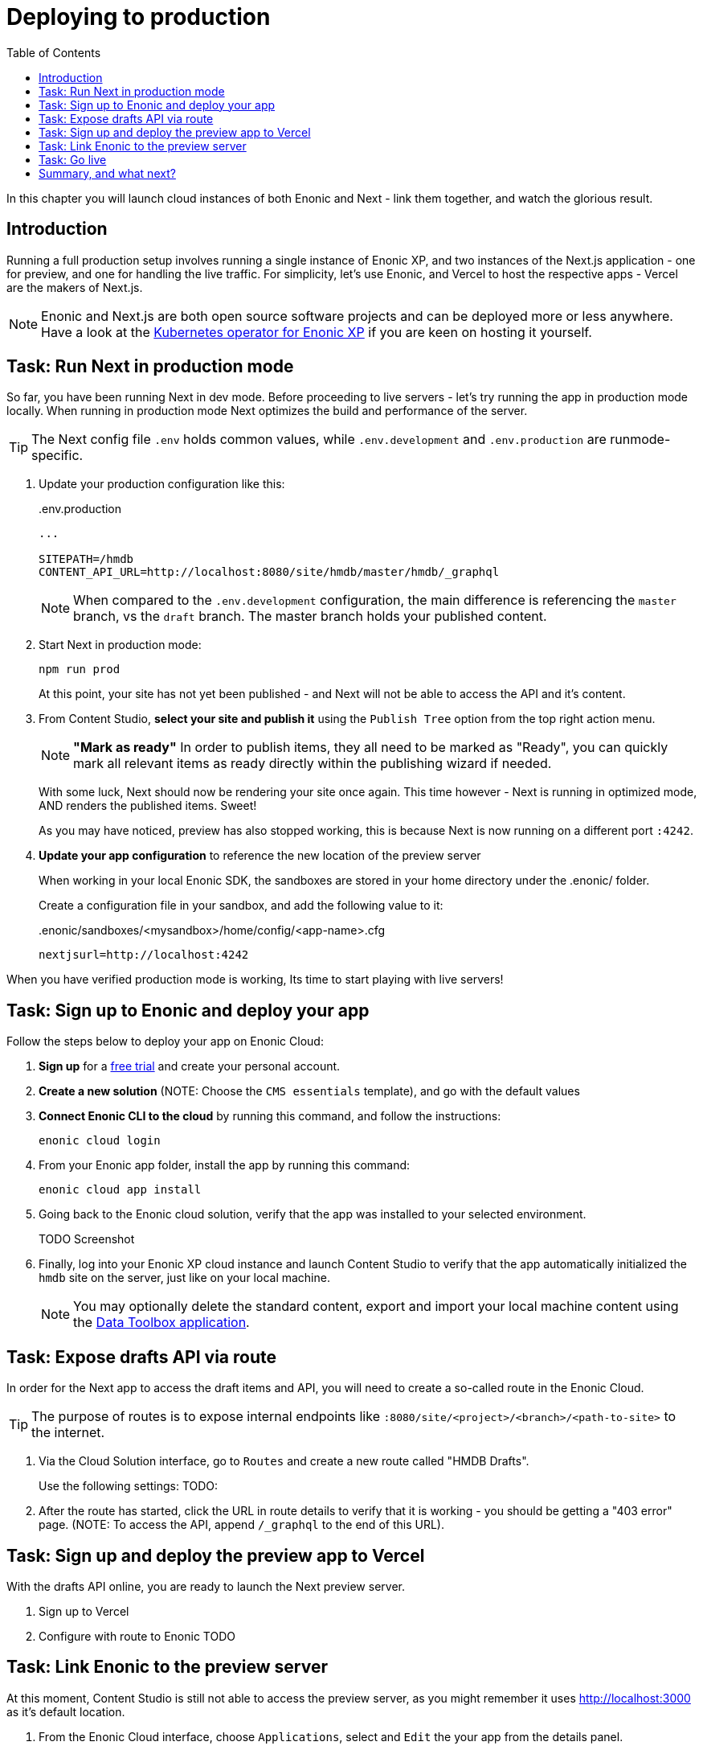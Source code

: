 = Deploying to production
:toc: right
:imagesdir: media/

In this chapter you will launch cloud instances of both Enonic and Next - link them together, and watch the glorious result.

== Introduction
Running a full production setup involves running a single instance of Enonic XP, and two instances of the Next.js application - one for preview, and one for handling the live traffic. For simplicity, let's use Enonic, and Vercel to host the respective apps - Vercel are the makers of Next.js. 

NOTE: Enonic and Next.js are both open source software projects and can be deployed more or less anywhere. Have a look at the https://developer.enonic.com/docs/kubernetes-operator-for-xp[Kubernetes operator for Enonic XP] if you are keen on hosting it yourself.

== Task: Run Next in production mode

So far, you have been running Next in dev mode. Before proceeding to live servers - let's try running the app in production mode locally. When running in production mode Next optimizes the build and performance of the server.

TIP: The Next config file `.env` holds common values, while `.env.development` and `.env.production` are runmode-specific.

. Update your production configuration like this:
+
..env.production
[source,properties]
----
...

SITEPATH=/hmdb                                                      
CONTENT_API_URL=http://localhost:8080/site/hmdb/master/hmdb/_graphql
----
+
NOTE: When compared to the `.env.development` configuration, the main difference is referencing the `master` branch, vs the `draft` branch. The master branch holds your published content.
+
. Start Next in production mode:
+
    npm run prod
+
At this point, your site has not yet been published - and Next will not be able to access the API and it's content.
. From Content Studio, **select your site and publish it** using the `Publish Tree` option from the top right action menu.
+
NOTE: **"Mark as ready"** In order to publish items, they all need to be marked as "Ready", you can quickly mark all relevant items as ready directly within the publishing wizard if needed.
+
With some luck, Next should now be rendering your site once again. This time however - Next is running in optimized mode, AND renders the published items. Sweet!
+
As you may have noticed, preview has also stopped working, this is because Next is now running on a different port `:4242`.
+
. **Update your app configuration** to reference the new location of the preview server
+
When working in your local Enonic SDK, the sandboxes are stored in your home directory under the .enonic/ folder. 
+
Create a configuration file in your sandbox, and add the following value to it:
+
..enonic/sandboxes/<mysandbox>/home/config/<app-name>.cfg
[source,properties]
----
nextjsurl=http://localhost:4242
----

When you have verified production mode is working, Its time to start playing with live servers!

== Task: Sign up to Enonic and deploy your app

Follow the steps below to deploy your app on Enonic Cloud:

. **Sign up** for a https://enonic.com/sign-up/cloud-trial[free trial] and create your personal account.
. **Create a new solution** (NOTE: Choose the `CMS essentials` template), and go with the default values
. **Connect Enonic CLI to the cloud** by running this command, and follow the instructions:
+
[source,bash,{subs}]
----
enonic cloud login
----
+ 
. From your Enonic app folder, install the app by running this command:
+
[source,bash,{subs}]
----
enonic cloud app install
----
+ 
. Going back to the Enonic cloud solution, verify that the app was installed to your selected environment.
+
TODO Screenshot
+
. Finally, log into your Enonic XP cloud instance and launch Content Studio to verify that the app automatically initialized the `hmdb` site on the server, just like on your local machine.
+
NOTE: You may optionally delete the standard content, export and import your local machine content using the https://market.enonic.com/vendors/glenn-ricaud/data-toolbox[Data Toolbox application].


== Task: Expose drafts API via route

In order for the Next app to access the draft items and API, you will need to create a so-called route in the Enonic Cloud.

TIP: The purpose of routes is to expose internal endpoints like `:8080/site/<project>/<branch>/<path-to-site>` to the internet.

. Via the Cloud Solution interface, go to `Routes` and create a new route called "HMDB Drafts".
+
Use the following settings:
TODO:
+
. After the route has started, click the URL in route details to verify that it is working - you should be getting a "403 error" page. (NOTE: To access the API, append `/_graphql` to the end of this URL).

== Task: Sign up and deploy the preview app to Vercel

With the drafts API online, you are ready to launch the Next preview server.

. Sign up to Vercel
. Configure with route to Enonic
TODO

== Task: Link Enonic to the preview server

At this moment, Content Studio is still not able to access the preview server, as you might remember it uses http://localhost:3000 as it's default location.

. From the Enonic Cloud interface, choose `Applications`, select and `Edit` the your app from the details panel.
. Paste the following into the configuration field: `nextjsurl=<full url to next preview server>` - i.e. nextjsurl=myapp.vercel.com 
. Save the changes, and wait for the configuration to be applied
. The preview should now be working in Content Studio - yay!.


== Task: Go live

Finally, it's time to go live. Follow these steps to get there:

. **Publish your site** and content. In Content Studio, selecting the site, then press `Publish Tree` from the right action menu dropdown.
. **Create the "HMDB" route** from the Enonic Cloud interface, this time, use the following configuration values: TODO
. **Create a new project and deploy the production app to Vercel**, the process is essentially the same as for the preview app - but this time we will configure it to use the URL to the new `HMDB` route.
. Verify that your site is now live

== Summary, and what next?

You've reached the end of this tutorial - we hope you enjoyed it!

The following topics were not covered, but will be added in later revisions of this tutorial:

* Securing your drafts API and preview server
* Importing and exporting content between instances
* TODO

There are obviously many aspects of Enonic and Next.js that will never be covered by this tutorial, however - you should check out the following links to learn even more:

TODO
* Developer 101
* Developer portal
* Vercel: https://nextjs.org/learn/basics/deploying-nextjs-app/github
